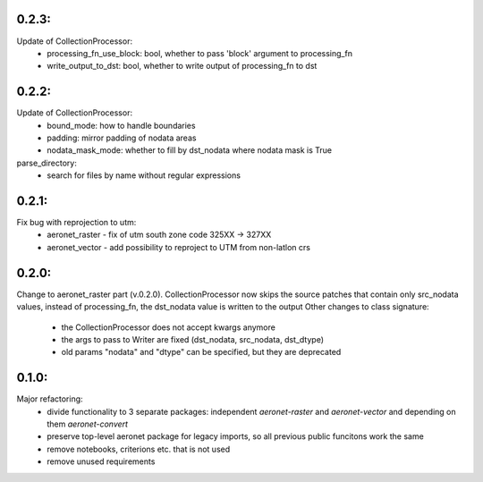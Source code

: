 0.2.3:
=====
Update of CollectionProcessor:
 - processing_fn_use_block: bool, whether to pass 'block' argument to processing_fn
 - write_output_to_dst: bool, whether to write output of processing_fn to dst

0.2.2:
=====
Update of CollectionProcessor:
 - bound_mode: how to handle boundaries
 - padding: mirror padding of nodata areas
 - nodata_mask_mode: whether to fill by dst_nodata where nodata mask is True
parse_directory:
 - search for files by name without regular expressions

0.2.1:
=====
Fix bug with reprojection to utm:
 - aeronet_raster - fix of utm south zone code 325XX -> 327XX
 - aeronet_vector - add possibility to reproject to UTM from non-latlon crs

0.2.0:
=====
Change to aeronet_raster part (v.0.2.0).
CollectionProcessor now skips the source patches that contain only src_nodata values,
instead of processing_fn, the dst_nodata value is written to the output
Other changes to class signature:
 - the CollectionProcessor does not accept kwargs anymore
 - the args to pass to Writer are fixed (dst_nodata, src_nodata, dst_dtype)
 - old params "nodata" and "dtype" can be specified, but they are deprecated

0.1.0:
======
Major refactoring:
 - divide functionality to 3 separate packages: independent `aeronet-raster` and `aeronet-vector` and depending on them `aeronet-convert`
 - preserve top-level aeronet package for legacy imports, so all previous public funcitons work the same
 - remove notebooks, criterions etc. that is not used
 - remove unused requirements
